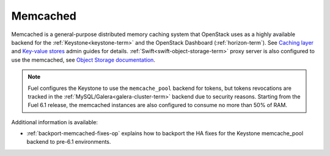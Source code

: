 

.. _memcached-term:

Memcached
---------

Memcached is a general-purpose distributed memory caching system
that OpenStack uses as a highly available backend for the
:ref:`Keystone<keystone-term>` and the OpenStack Dashboard
(:ref:`horizon-term`).
See `Caching layer <http://docs.openstack.org/admin-guide-cloud/content/section_caching-layer.html>`_
and `Key-value stores <http://docs.openstack.org/admin-guide-cloud/content/dashboard-session-key-value-store.html>`_
admin guides for details.
:ref:`Swift<swift-object-storage-term>` proxy server is also
configured to use the memcached,
see `Object Storage documentation <http://docs.openstack.org/admin-guide-cloud/content/object-storage-service.html>`_.

.. note:: Fuel configures the Keystone to use the ``memcache_pool``
   backend for tokens, but tokens revocations are tracked in the
   :ref:`MySQL/Galera<galera-cluster-term>` backend due to
   security reasons. Starting from the Fuel 6.1 release, the
   memcached instances are also configured to consume no more
   than 50% of RAM.

Additional information is available:

- :ref:`backport-memcached-fixes-op` explains how to backport
  the HA fixes for the Keystone memcache_pool backend to
  pre-6.1 environments.

.. SeeAlso:: `Caching layer configuration <http://docs.openstack.org/juno/config-reference/content/section_keystone-cache.html>`_

